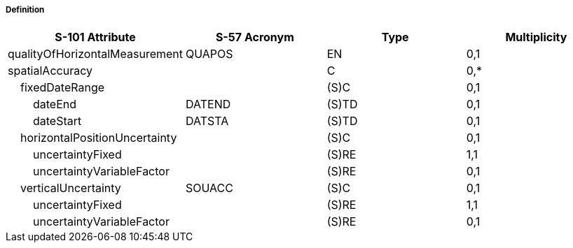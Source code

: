 ===== Definition



[cols="1,1,1,1", options="header"]
|===
|S-101 Attribute |S-57 Acronym |Type |Multiplicity

|qualityOfHorizontalMeasurement|QUAPOS|EN|0,1
|spatialAccuracy||C|0,*
|    fixedDateRange||(S)C|0,1
|        dateEnd|DATEND|(S)TD|0,1
|        dateStart|DATSTA|(S)TD|0,1
|    horizontalPositionUncertainty||(S)C|0,1
|        uncertaintyFixed||(S)RE|1,1
|        uncertaintyVariableFactor||(S)RE|0,1
|    verticalUncertainty|SOUACC|(S)C|0,1
|        uncertaintyFixed||(S)RE|1,1
|        uncertaintyVariableFactor||(S)RE|0,1
|===
